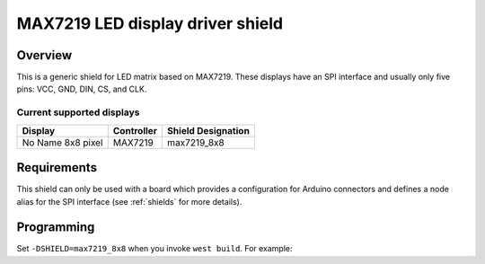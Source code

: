 .. _max7219_shield:

MAX7219 LED display driver shield
#################################

Overview
********

This is a generic shield for LED matrix based on MAX7219.
These displays have an SPI interface and usually
only five pins: VCC, GND, DIN, CS, and CLK.

Current supported displays
==========================

+---------------------+---------------------+---------------------+
| Display             | Controller          | Shield Designation  |
|                     |                     |                     |
+=====================+=====================+=====================+
| No Name             | MAX7219             | max7219_8x8         |
| 8x8 pixel           |                     |                     |
+---------------------+---------------------+---------------------+

Requirements
************

This shield can only be used with a board which provides a configuration
for Arduino connectors and defines a node alias for the SPI interface
(see :ref:`shields` for more details).

Programming
***********

Set ``-DSHIELD=max7219_8x8`` when you invoke ``west build``. For example:

.. zephyr-app-commands::
   :zephyr-app: samples/drivers/display/
   :board: nrf52840dk/nrf52840
   :shield: max7219_8x8
   :goals: build
